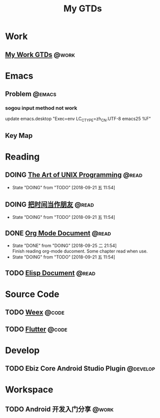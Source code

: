 #+TITLE: My GTDs
#+TODO: TODO(t) DOING(d!) PAUSE(p!) RESUME(r!) | DONE(e@)
#+STARTUP: overview
#+TAGS: @work(w) @read(r) @code(c) @emacs(e) @key_map(k) @develop(d)

* Work

** [[file:local/work_gtd.org][My Work GTDs]]                                                      :@work:

* Emacs

** Problem                                                          :@emacs:

*** sogou input method not work
    update emacs.desktop "Exec=env LC_CTYPE=zh_CN.UTF-8 emacs25 %F"

** Key Map

* Reading
** DOING [[file:books/the_art_of_unix_programming.org][The Art of UNIX Programming]]                                 :@read:
   - State "DOING"      from "TODO"       [2018-09-21 五 11:54]

** DOING [[file:books/being_friends_with_time.org][把时间当作朋友]]                                              :@read:
   - State "DOING"      from "TODO"       [2018-09-21 五 11:54]

** DONE [[file:doc/doc_info_org_mode.org][Org Mode Document]]                                             :@read:
   CLOSED: [2018-09-25 二 21:54]
   - State "DONE"       from "DOING"      [2018-09-25 二 21:54] \\
     Finish reading org-mode ducoment. Some chapter read when use.
   - State "DOING"      from "TODO"       [2018-09-21 五 11:54]

** TODO [[file:doc/doc_info_elisp.org][Elisp Document]]                                               :@read:

* Source Code
** TODO [[file:code/read_weex_source_code.org][Weex]]                                                         :@code:
   DEADLINE: <2018-11-09 五>

** TODO [[file:code/read_flutter_source_code.org][Flutter]]                                                      :@code:
   DEADLINE: <2018-11-23 五>

* Develop
** TODO Ebiz Core Android Studio Plugin                           :@develop:
   DEADLINE: <2018-12-07 五>
   
* Workspace
** TODO Android 开发入门分享                                         :@work:
   DEADLINE: <2018-11-02 五>
